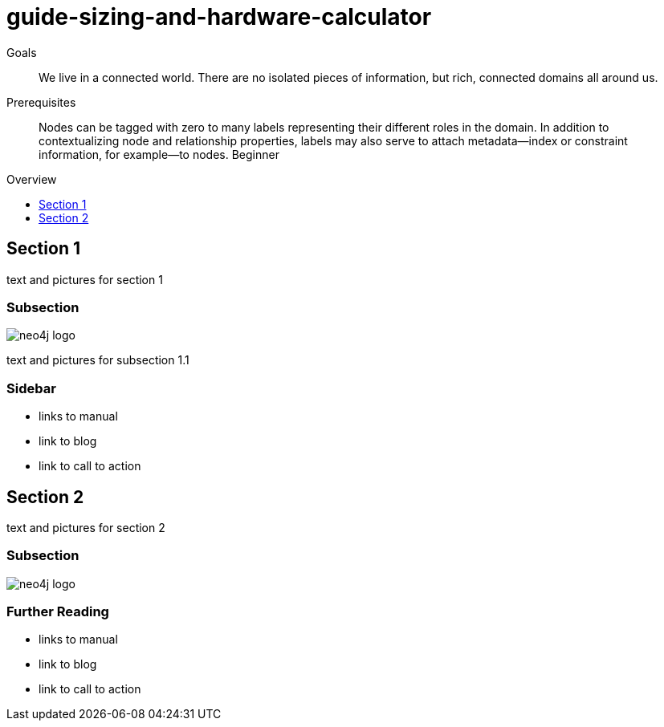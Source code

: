 = guide-sizing-and-hardware-calculator
:level: Beginner
:toc:
:toc-placement!:
:toc-title: Overview
:toclevels: 1

.Goals
[abstract]
We live in a connected world. There are no isolated pieces of information, but rich, connected domains all around us.

.Prerequisites
[abstract]
Nodes can be tagged with zero to many labels representing their different roles in the domain. In addition to contextualizing node and relationship properties, labels may also serve to attach metadata—​index or constraint information, for example—​to nodes. {level}

toc::[]

== Section 1

text and pictures for section 1

=== Subsection

image::neo4j-logo.png[]

text and pictures for subsection 1.1

[role=sidebar]
=== Sidebar

* links to manual
* link to blog
* link to call to action


== Section 2

text and pictures for section 2

=== Subsection 

image::neo4j-logo.png[]

[role=sidebar]
=== Further Reading

* links to manual
* link to blog
* link to call to action
****

// .. etc ..
